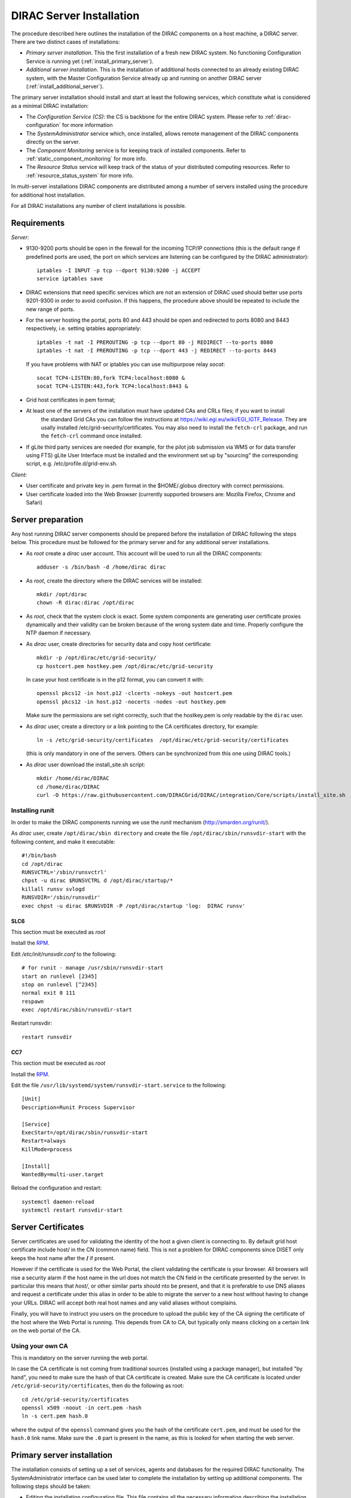 .. _server_installation:

=========================
DIRAC Server Installation
=========================

The procedure described here outlines the installation of the DIRAC components on a host machine, a
DIRAC server. There are two distinct cases of installations:

- *Primary server installation*. This the first installation of a fresh new DIRAC system. No functioning
  Configuration Service is running yet (:ref:`install_primary_server`).
- *Additional server installation*. This is the installation of additional hosts connected to an already
  existing DIRAC system, with the Master Configuration Service already up and running on another
  DIRAC server (:ref:`install_additional_server`).

The primary server installation should install and start at least the following services,
which constitute what is considered as a minimal DIRAC installation:

- The *Configuration Service (CS)*: the CS is backbone for the entire DIRAC system.
  Please refer to :ref:`dirac-configuration` for more information
- The *SystemAdministrator* service which, once installed, allows remote
  management of the DIRAC components directly on the server.
- The *Component Monitoring* service is for keeping track of installed components.
  Refer to :ref:`static_component_monitoring` for more info.
- The *Resource Status* service will keep track of the status of your distributed computing resources.
  Refer to :ref:`resource_status_system` for more info.

In multi-server installations DIRAC components are
distributed among a number of servers installed using the procedure for additional host installation.

For all DIRAC installations any number of client installations is possible.

.. _server_requirements:

Requirements
------------

*Server:*

- 9130-9200 ports should be open in the firewall for the incoming TCP/IP connections (this is the
  default range if predefined ports are used, the port on which services are listening can be
  configured by the DIRAC administrator)::

   iptables -I INPUT -p tcp --dport 9130:9200 -j ACCEPT
   service iptables save

- DIRAC extensions that need specific services which are not an extension of DIRAC used
  should better use ports 9201-9300 in order to avoid confusion. If this happens,
  the procedure above should be repeated to include the new range of ports.
- For the server hosting the portal, ports 80 and 443 should be open and redirected to ports
  8080 and 8443 respectively, i.e. setting iptables appropriately::

   iptables -t nat -I PREROUTING -p tcp --dport 80 -j REDIRECT --to-ports 8080
   iptables -t nat -I PREROUTING -p tcp --dport 443 -j REDIRECT --to-ports 8443

  If you have problems with NAT or iptables you can use multipurpose relay *socat*::

   socat TCP4-LISTEN:80,fork TCP4:localhost:8080 &
   socat TCP4-LISTEN:443,fork TCP4:localhost:8443 &

- Grid host certificates in pem format;
- At least one of the servers of the installation must have updated CAs and CRLs files; if you want to install
   the standard Grid CAs you can follow the instructions at https://wiki.egi.eu/wiki/EGI_IGTF_Release. They
   are usally installed /etc/grid-security/certificates. You may also need to install the ``fetch-crl`` package,
   and run the ``fetch-crl`` command once installed.
- If gLite third party services are needed (for example, for the pilot job submission via WMS
  or for data transfer using FTS) gLite User Interface must be installed and the environment set up
  by "sourcing" the corresponding script, e.g. /etc/profile.d/grid-env.sh.

*Client:*

- User certificate and private key in .pem format in the $HOME/.globus directory with correct
  permissions.
- User certificate loaded into the Web Browser (currently supported browsers are: Mozilla Firefox, Chrome
  and Safari)

.. _server_preparation:

Server preparation
------------------

Any host running DIRAC server components should be prepared before the installation of DIRAC following
the steps below. This procedure must be followed for the primary server and for any additional server installations.

- As *root* create a *dirac* user account. This account will be used to run all the DIRAC components::

     adduser -s /bin/bash -d /home/dirac dirac

- As *root*, create the directory where the DIRAC services will be installed::

     mkdir /opt/dirac
     chown -R dirac:dirac /opt/dirac

- As *root*, check that the system clock is exact. Some system components are generating user certificate proxies
  dynamically and their validity can be broken because of the wrong system date and time. Properly configure
  the NTP daemon if necessary.

- As *dirac* user, create directories for security data and copy host certificate::

     mkdir -p /opt/dirac/etc/grid-security/
     cp hostcert.pem hostkey.pem /opt/dirac/etc/grid-security

  In case your host certificate is in the p12 format, you can convert it with::

     openssl pkcs12 -in host.p12 -clcerts -nokeys -out hostcert.pem
     openssl pkcs12 -in host.p12 -nocerts -nodes -out hostkey.pem

  Make sure the permissions are set right correctly, such that the hostkey.pem is only readable by the ``dirac`` user.
- As *dirac* user, create a directory or a link pointing to the CA certificates directory, for example::

     ln -s /etc/grid-security/certificates  /opt/dirac/etc/grid-security/certificates

  (this is only mandatory in one of the servers. Others can be synchronized from this one using DIRAC tools.)

- As *dirac* user download the install_site.sh script::

     mkdir /home/dirac/DIRAC
     cd /home/dirac/DIRAC
     curl -O https://raw.githubusercontent.com/DIRACGrid/DIRAC/integration/Core/scripts/install_site.sh


----------------
Installing runit
----------------

In order to make the DIRAC components running we use the *runit* mechanism (http://smarden.org/runit/).

As *dirac* user, create ``/opt/dirac/sbin directory`` and create the file ``/opt/dirac/sbin/runsvdir-start`` with the following content, and make it executable::

  #!/bin/bash
  cd /opt/dirac
  RUNSVCTRL='/sbin/runsvctrl'
  chpst -u dirac $RUNSVCTRL d /opt/dirac/startup/*
  killall runsv svlogd
  RUNSVDIR='/sbin/runsvdir'
  exec chpst -u dirac $RUNSVDIR -P /opt/dirac/startup 'log:  DIRAC runsv'


SLC6
^^^^

This section must be executed as *root*

Install the `RPM  <http://diracproject.web.cern.ch/diracproject/rpm/runit-2.1.2-1.el6.x86_64.rpm>`__.

Edit `/etc/init/runsvdir.conf` to the following::

  # for runit - manage /usr/sbin/runsvdir-start
  start on runlevel [2345]
  stop on runlevel [^2345]
  normal exit 0 111
  respawn
  exec /opt/dirac/sbin/runsvdir-start


Restart runsvdir::

  restart runsvdir



CC7
^^^

This section must be executed as *root*

Install the `RPM <http://diracproject.web.cern.ch/diracproject/rpm/runit-2.1.2-1.el7.cern.x86_64.rpm>`__.

Edit the file ``/usr/lib/systemd/system/runsvdir-start.service`` to the following::

  [Unit]
  Description=Runit Process Supervisor

  [Service]
  ExecStart=/opt/dirac/sbin/runsvdir-start
  Restart=always
  KillMode=process

  [Install]
  WantedBy=multi-user.target


Reload the configuration and restart::

  systemctl daemon-reload
  systemctl restart runsvdir-start

Server Certificates
-------------------

Server certificates are used for validating the identity of the host a given client is connecting to. By default
grid host certificate include host/ in the CN (common name) field. This is not a problem for DIRAC components
since DISET only keeps the host name after the **/** if present.

However if the certificate is used for the Web Portal, the client validating the certificate is your browser. All browsers
will rise a security alarm if the host name in the url does not match the CN field in the certificate presented by the server.
In particular this means that *host/*, or other similar parts should nto be present, and that it is preferable to use
DNS aliases and request a certificate under this alias in order to be able to migrate the server to a new host without
having to change your URLs. DIRAC will accept both real host names and any valid aliases without complains.

Finally, you will have to instruct you users on the procedure to upload the public key of the CA signing the certificate
of the host where the Web Portal is running. This depends from CA to CA, but typically only means clicking on a certain
link on the web portal of the CA.

-----------------
Using your own CA
-----------------

This is mandatory on the server running the web portal.

In case the CA certificate is not coming from traditional sources (installed using a package manager), but installed "by hand",
you need to make sure the hash of that CA certificate is created. Make sure the CA certificate is located under
``/etc/grid-security/certificates``, then do the following as root::

  cd /etc/grid-security/certificates
  openssl x509 -noout -in cert.pem -hash
  ln -s cert.pem hash.0

where the output of the ``openssl`` command gives you the hash of the certificate ``cert.pem``, and must be used for the
``hash.0`` link name. Make sure the ``.0`` part is present in the name, as this is looked for when starting the web server.

.. _install_primary_server:

Primary server installation
---------------------------

The installation consists of setting up a set of services, agents and databases for the
required DIRAC functionality. The SystemAdministrator interface can be used later to complete
the installation by setting up additional components. The following steps should
be taken:

- Editing the installation configuration file. This file contains all
  the necessary information describing the installation. By editing the configuration
  file one can describe the complete DIRAC server or
  just a subset for the initial setup. Below is an example of a commented configuration file.
  This file corresponds to a minimal DIRAC server configuration which allows to start
  using the system::

    #
    # This section determines which DIRAC components will be installed and where
    #
    LocalInstallation
    {
      #
      #   These are options for the installation of the DIRAC software
      #
      #  DIRAC release version (this is an example, you should find out the current
      #  production release)
      Release = v6r20p16
      #  Python version of the installation
      PythonVersion = 27
      #  To install the Server version of DIRAC (the default is client)
      InstallType = server
      #  LCG python bindings for SEs and LFC. Specify this option only if your installation
      #  uses those services
      # LcgVer = v14r2
      #  If this flag is set to yes, each DIRAC update will be installed
      #  in a separate directory, not overriding the previous ones
      UseVersionsDir = yes
      #  The directory of the DIRAC software installation
      TargetPath = /opt/dirac
      #  DIRAC extra modules to be installed (Web is required if you are installing the Portal on
      #  this server).
      #  Only modules not defined as default to install in their projects need to be defined here:
      #   i.e. LHCb, LHCbWeb for LHCb
      Extensions = WebApp

      #
      #   These are options for the configuration of the installed DIRAC software
      #   i.e., to produce the initial dirac.cfg for the server
      #
      #  Give a Name to your User Community, it does not need to be the same name as in EGI,
      #  it can be used to cover more than one VO in the grid sense
      VirtualOrganization = Name of your VO
      #  Site name
      SiteName = DIRAC.HostName.ch
      #  Setup name (every installation can have multiple setups, but give a name to the first one)
      Setup = MyDIRAC-Production
      #  Default name of system instances
      InstanceName = Production
      #  Flag to skip download of CAs, on the first Server of your installation you need to get CAs
      #  installed by some external means
      SkipCADownload = yes
      #  Flag to use the server certificates
      UseServerCertificate = yes
      #  Configuration Server URL (This should point to the URL of at least one valid Configuration
      #  Service in your installation, for the primary server it should not used )
      #  ConfigurationServer = dips://myprimaryserver.name:9135/Configuration/Server
      #  Configuration Name
      ConfigurationName = MyConfiguration
      #
      #   These options define the DIRAC components to be installed on "this" DIRAC server.
      #
      #
      #  The next options should only be set for the primary server,
      #  they properly initialize the configuration data
      #
      #  Name of the Admin user (default: None )
      AdminUserName = adminusername
      #  DN of the Admin user certificate (default: None )
      #  In order the find out the DN that needs to be included in the Configuration for a given
      #  host or user certificate the following command can be used::
      #
      #          openssl x509 -noout -subject -enddate -in <certfile.pem>
      #
      AdminUserDN = /DC=ch/aminDN
      #  Email of the Admin user (default: None )
      AdminUserEmail = adminmail@provider
      #  Name of the Admin group (default: dirac_admin )
      AdminGroupName = dirac_admin
      #  DN of the host certificate (*) (default: None )
      HostDN = /DC=ch/DC=country/OU=computers/CN=computer.dn
      # Define the Configuration Server as Master for your installations
      ConfigurationMaster = yes
      # List of Systems to be installed - by default all services are added
      Systems = Accounting
      Systems += Configuration
      Systems += DataManagement
      Systems += Framework
      Systems += Monitoring
      Systems += Production
      Systems += RequestManagement
      Systems += ResourceStatus
      Systems += StorageManagement
      Systems += Transformation
      Systems += WorkloadManagement
      #
      # List of DataBases to be installed (what's here is a list for a basic installation)
      Databases = InstalledComponentsDB
      Databases += ResourceStatusDB
      #
      #  The following options define components to be installed
      #
      #  Name of the installation host (default: the current host )
      #  Used to build the URLs the services will publish
      #  For a test installation you can use 127.0.0.1
      # Host = dirac.cern.ch
      #  List of Services to be installed (what's here is a list for a basic installation)
      Services  = Configuration/Server
      Services += Framework/ComponentMonitoring
      Services += Framework/SystemAdministrator
      Services += ResourceStatus/ResourceStatus
      #  Flag determining whether the Web Portal will be installed
      WebPortal = yes
      WebApp = yes
      #
      #  The following options defined the MySQL DB connectivity
      #
      # The following option define if you want or not install the mysql that comes with DIRAC on the machine
      # InstallMySQL = True
      Database
      {
        #  User name used to connect the DB server
        User = Dirac # default value
        #  Password for database user acess. Must be set for SystemAdministrator Service to work
        Password = XXXX
        #  Password for root DB user. Must be set for SystemAdministrator Service to work
        RootPwd = YYYY
        #  location of DB server. Must be set for SystemAdministrator Service to work
        Host = localhost # default, otherwise a FQDN
        Port = 3306 # default, otherwise the port
        #  There are 2 flags for small and large installations Set either of them to True/yes when appropriated
        # MySQLSmallMem:        Configure a MySQL with small memory requirements for testing purposes
        #                       innodb_buffer_pool_size=200MB
        # MySQLLargeMem:        Configure a MySQL with high memory requirements for production purposes
        #                       innodb_buffer_pool_size=10000MB
      }
    }

or You can download the full server installation from::  

	curl https://github.com/DIRACGrid/DIRAC/raw/integration/Core/scripts/install_full.cfg -o install.cfg

- Run install_site.sh giving the edited configuration file as the argument. The configuration file must have
  .cfg extension (CFG file). While not strictly necessary, it's advised that a version is added with the '-v' switch
  (pick the most recent one, see release notes in https://raw.githubusercontent.com/DIRACGrid/DIRAC/integration/release.notes)::

    ./install_site.sh -v v6r20p14 install.cfg

- If the installation is successful, in the end of the script execution you will see the report
  of the status of running DIRAC services, e.g.::

                                Name : Runit    Uptime    PID
                Configuration_Server : Run          41    30268
       Framework_SystemAdministrator : Run          21    30339
       Framework_ComponentMonitoring : Run          11    30340
       ResourceStatus_ResourceStatus : Run           9    30341
                           Web_httpd : Run           5    30828
                          Web_paster : Run           5    30829

Now the basic services - Configuration, SystemAdministrator, ComponentMonitoring and ResourceStatus - are installed,
or at least their DBs should be installed, and their services up and running.

There are anyway a couple more steps that should be done to fully activate the ComponentMonitoring and the ResourceStatus.
These steps can be found in the respective administration sessions of this documentation:

- :ref:`static_component_monitoring` for the static component monitoring (the ComponentMonitoring service)
- :ref:`rss_installation` and :ref:`rss_populate` for the Resource Status System

but, no hurry: you can do it later.

The rest of the installation can proceed using the DIRAC Administrator interface,
either command line (System Administrator Console) or using Web Portal (eventually, not available yet).

It is also possible to include any number of additional systems, services, agents and databases to be installed by "install_site.sh".

.. note:: 
   After executing install_site.sh (or dirac-setup-site) a runsvdir process is kept running. This
   is a watchdog process that takes care to keep DIRAC component running on your server. If you want to remove your
   installation (for instance if you are testing your install .cfg) you should first remove links from startup directory, kill the runsvdir, the runsv processes::

      #!/bin/bash
      source /opt/dirac/bashrc
      RUNSVCTRL=`which runsvctrl`
      chpst -u dirac $RUNSVCTRL d /opt/dirac/startup/*
      killall runsv svlogd
      killall runsvdir
      # If you did also installed a MySQL server uncomment the next line
      dirac-stop-mysql


.. _install_additional_server:

Additional server installation
------------------------------

To add a new server to an already existing DIRAC Installation the procedure is similar to the one above.
You should perform all the preliminary steps to prepare the host for the installation. One additional
operation is the registration of the new host in the already functional Configuration Service.

- Then you edit the installation configuration file::

    #
    # This section determines which DIRAC components will be installed and where
    #
    LocalInstallation
    {
      #
      #   These are options for the installation of the DIRAC software
      #
      #  DIRAC release version (this is an example, you should find out the current
      #  production release)
      Release = v6r20p16
      #  To install the Server version of DIRAC (the default is client)
      InstallType = server
      #  LCG python bindings for SEs and LFC. Specify this option only if your installation
      #  uses those services
      # LcgVer = v14r2
      #  If this flag is set to yes, each DIRAC update will be installed
      #  in a separate directory, not overriding the previous ones
      UseVersionsDir = yes
      #  The directory of the DIRAC software installation
      TargetPath = /opt/dirac
      #  DIRAC extra packages to be installed (Web is required if you are installing the Portal on
      #  this server).
      #  For each User Community their extra package might be necessary here:
      #   i.e. LHCb, LHCbWeb for LHCb
      # Externals =

      #
      #   These are options for the configuration of the previously installed DIRAC software
      #   i.e., to produce the initial dirac.cfg for the server
      #
      #  Give a Name to your User Community, it does not need to be the same name as in EGI,
      #  it can be used to cover more than one VO in the grid sense
      VirtualOrganization = Name of your VO
      #  Site name
      SiteName = DIRAC.HostName2.ch
      #  Setup name
      Setup = MyDIRAC-Production
      #  Default name of system instances
      InstanceName = Production
      #  Flag to use the server certificates
      UseServerCertificate = yes
      #  Configuration Server URL (This should point to the URL of at least one valid Configuration
      #  Service in your installation, for the primary server it should not used)
      ConfigurationServer = dips://myprimaryserver.name:9135/Configuration/Server
      ConfigurationServer += dips://localhost:9135/Configuration/Server
      #  Configuration Name
      ConfigurationName = MyConfiguration

      #
      #   These options define the DIRAC components being installed on "this" DIRAC server.
      #   The simplest option is to install a slave of the Configuration Server and a
      #   SystemAdministrator for remote management.
      #
      #  The following options defined components to be installed
      #
      #  Name of the installation host (default: the current host )
      #  Used to build the URLs the services will publish
      # Host = dirac.cern.ch
      Host =
      #  List of Services to be installed --- every host MUST have a Framework/SystemAdministrator service installed
      Services = Framework/SystemAdministrator
      # Service += 

- Now run install_site.sh giving the edited CFG file as the argument:::

      ./install_site.sh -v v6r20p16 install.cfg

If the installation is successful, the SystemAdministrator service will be up and running on the
server. You can now set up the required components as described in :ref:`setting_with_CLI`


.. _setting_with_CLI:

Setting up DIRAC services and agents using the System Administrator Console
---------------------------------------------------------------------------

To use the :ref:`system-admin-console`, you will need first to install the DIRAC Client software on some machine.
To install the DIRAC Client, follow the procedure described in the User Guide.

- Start admin command line interface using administrator DIRAC group::

    dirac-proxy-init -g dirac_admin --rfc
    dirac-admin-sysadmin-cli --host <HOST_NAME>

    where the HOST_NAME is the name of the DIRAC service host

- At any time you can use the help command to get further details::

    dirac.pic.es >help

    Documented commands (type help <topic>):
    ========================================
    add   execfile  install  restart  show   stop
    exec  exit      quit     set      start  update

    Undocumented commands:
    ======================
    help

- Add instances of DIRAC systems which service or agents will be running on the server, for example::

    add instance WorkloadManagement Production

- Install MySQL database. You have to enter two passwords one is the root password for MySQL itself (if not already done in the server installation)
  and another one is the password for user who will own the DIRAC databases, in our case the user name is Dirac::

    install mysql
    MySQL root password:
    MySQL Dirac password:

- Install databases, for example::

    install db ComponentMonitoringDB

- Install services and agents, for example::

    install service WorkloadManagement JobMonitoring
    ...
    install agent Configuration CE2CSAgent

Note that all the necessary commands above can be collected in a text file and the whole installation can be
accomplished with a single command::

      execfile <command_file>

Component Configuration and Monitoring
----------------------------------------

At this point all the services should be running with their default configuration parameters.
To change the components configuration parameters

- Login into web portal and choose dirac_admin group, you can change configuration file following these links::

    Systems -> Configuration -> Manage Configuration

- Use the comand line interface to the Configuration Service::

  $ dirac-configuration-cli

- In the server all the logs of the services and agents are stored and rotated in
  files that can be checked using the following command::

    tail -f  /opt/dirac/startup/<System>_<Service or Agent>/log/current
